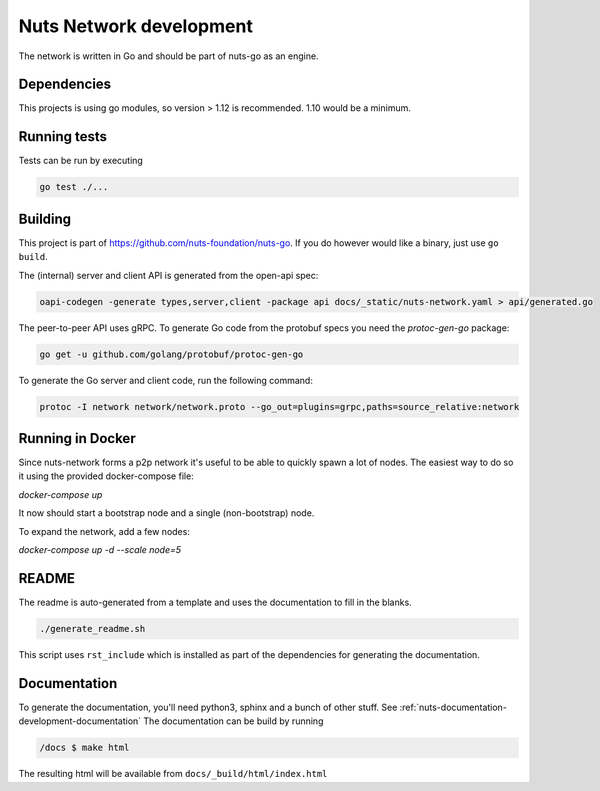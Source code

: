 .. _nuts-network-development:

Nuts Network development
##########################

.. marker-for-readme

The network is written in Go and should be part of nuts-go as an engine.

Dependencies
************

This projects is using go modules, so version > 1.12 is recommended. 1.10 would be a minimum.

Running tests
*************

Tests can be run by executing

.. code-block:: shell

    go test ./...

Building
********

This project is part of https://github.com/nuts-foundation/nuts-go. If you do however would like a binary, just use ``go build``.

The (internal) server and client API is generated from the open-api spec:

.. code-block:: shell

    oapi-codegen -generate types,server,client -package api docs/_static/nuts-network.yaml > api/generated.go

The peer-to-peer API uses gRPC. To generate Go code from the protobuf specs you need the `protoc-gen-go` package:

.. code-block:: shell

    go get -u github.com/golang/protobuf/protoc-gen-go

To generate the Go server and client code, run the following command:

.. code-block:: shell

    protoc -I network network/network.proto --go_out=plugins=grpc,paths=source_relative:network

Running in Docker
*****************

Since nuts-network forms a p2p network it's useful to be able to quickly spawn a lot of nodes. The easiest way to do so it using the provided docker-compose file:

`docker-compose up`

It now should start a bootstrap node and a single (non-bootstrap) node.

To expand the network, add a few nodes:

`docker-compose up -d --scale node=5`

README
******

The readme is auto-generated from a template and uses the documentation to fill in the blanks.

.. code-block:: shell

    ./generate_readme.sh

This script uses ``rst_include`` which is installed as part of the dependencies for generating the documentation.

Documentation
*************

To generate the documentation, you'll need python3, sphinx and a bunch of other stuff. See :ref:`nuts-documentation-development-documentation`
The documentation can be build by running

.. code-block:: shell

    /docs $ make html

The resulting html will be available from ``docs/_build/html/index.html``